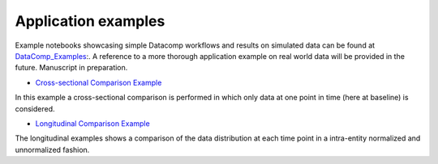 .. _ref_ex:

Application examples
====================
Example notebooks showcasing simple Datacomp workflows and results on simulated data can be found at DataComp_Examples_:.
A reference to a more thorough application example on real world data will be provided in the future. \
Manuscript in preparation.

.. _DataComp_Examples:

- `Cross-sectional Comparison Example`_

In this example a cross-sectional comparison is performed in which only data at one point in time (here at baseline) is
considered.

.. _Cross-sectional Comparison Example: https://github.com/Cojabi/DataComp_Examples/blob/master/cross-sectional_example.ipynb

- `Longitudinal Comparison Example`_

The longitudinal examples shows a comparison of the data distribution at each time point in a intra-entity normalized
and unnormalized fashion.

.. _Longitudinal Comparison Example: https://github.com/Cojabi/DataComp_Examples/blob/master/longitudinal_example.ipynb
